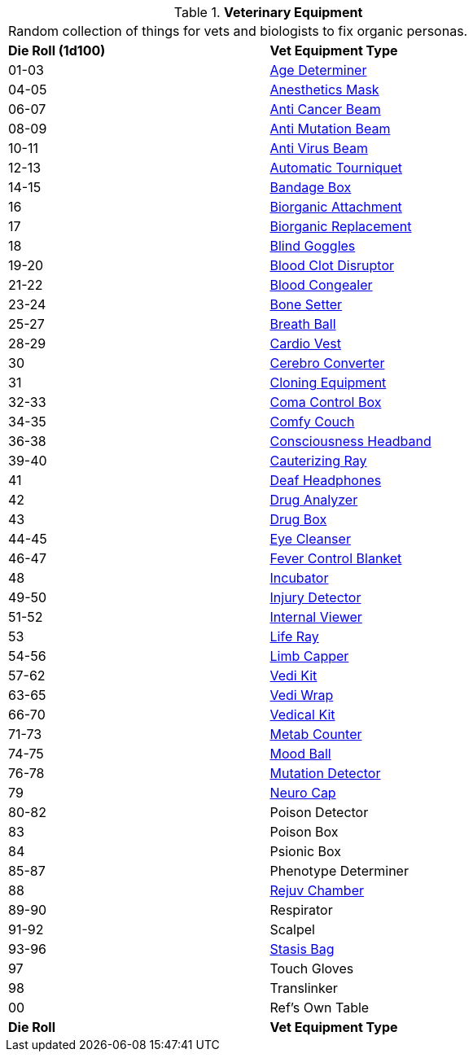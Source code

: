 // Table 47.1 Medical Equipment
.*Veterinary Equipment*
[width="75%",cols="^,<",frame="all", stripes="even"]
|===
2+<|Random collection of things for vets and biologists to fix organic personas. 
s|Die Roll (1d100)
s|Vet Equipment Type

|01-03
|<<_age_determiner,Age Determiner>>

|04-05
|<<_anesthetics_mask,Anesthetics Mask>>

|06-07
|<<_anti_cancer_beam,Anti Cancer Beam>>

|08-09
|<<_anti_mutation_beam,Anti Mutation Beam>>

|10-11
|<<_anti_virus_beam,Anti Virus Beam>>

|12-13
|<<_automatic_tourniquet,Automatic Tourniquet>>

|14-15
|<<_bandage_box,Bandage Box>>

|16
|<<_biorganic_attachment,Biorganic Attachment>>

|17
|<<_biorganic_replacement,Biorganic Replacement>>

|18 
|<<_blind_goggles,Blind Goggles>>

|19-20
|<<_blood_clot_disruptor,Blood Clot Disruptor>>

|21-22
|<<_blood_congealer,Blood Congealer>>

|23-24
|<<_bone_setter,Bone Setter>>

|25-27
|<<_breath_ball,Breath Ball>>

|28-29
|<<_cardio_vest,Cardio Vest>>

|30
|<<_cerebro_converter,Cerebro Converter>>

|31
|<<_cloning_equipment,Cloning Equipment>>

|32-33
|<<_coma_control_unit,Coma Control Box>>

|34-35
|<<_comfy_couch,Comfy Couch>>

|36-38
|<<_consciousness_headband,Consciousness Headband>>

|39-40
|<<_cauterizing_ray,Cauterizing Ray>>

|41
|<<_deaf_headphones,Deaf Headphones>>

|42
|<<_drug_analyzer,Drug Analyzer>>

|43
|<<_drug_box,Drug Box>>

|44-45
|<<_eye_cleanser,Eye Cleanser>>

|46-47
|<<_fever_control_blanket,Fever Control Blanket>>

|48
|<<_incubator,Incubator>>

|49-50
|<<_injury_detector,Injury Detector>>

|51-52
|<<_internal_viewer,Internal Viewer>>

|53
|<<_life_ray,Life Ray>>

|54-56
|<<_limb_capper,Limb Capper>>

|57-62
|<<_vedi_kit,Vedi Kit>>

|63-65
|<<_vedi_wrap,Vedi Wrap>>

|66-70
|<<_vedical_kit,Vedical Kit>>

|71-73
|<<_metab_counter,Metab Counter>>

|74-75
|<<_mood_ball,Mood Ball>>

|76-78
|<<_mutation_detector,Mutation Detector>>

|79
|<<_neuro_cap,Neuro Cap>>

|80-82
|Poison Detector

|83
|Poison Box

|84
|Psionic Box

|85-87
|Phenotype Determiner

|88
|<<_rejuv_chamber,Rejuv Chamber>>

|89-90
|Respirator

|91-92
|Scalpel

|93-96
|<<_stasis_bag,Stasis Bag>>

|97
|Touch Gloves

|98
|Translinker

|00
|Ref's Own Table

s|Die Roll
s|Vet Equipment Type
|===
